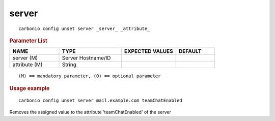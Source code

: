 .. SPDX-FileCopyrightText: 2022 Zextras <https://www.zextras.com/>
..
.. SPDX-License-Identifier: CC-BY-NC-SA-4.0

.. _carbonio_config_unset_server:

************
server
************

::

   carbonio config unset server _server_ _attribute_ 


.. rubric:: Parameter List

.. list-table::
   :widths: 19 24 21 15
   :header-rows: 1

   * - NAME
     - TYPE
     - EXPECTED VALUES
     - DEFAULT
   * - server (M)
     - Server Hostname/ID
     - 
     - 
   * - attribute (M)
     - String
     - 
     - 

::

   (M) == mandatory parameter, (O) == optional parameter



.. rubric:: Usage example


::

   carbonio config unset server mail.example.com teamChatEnabled



Removes the assigned value to the attribute 'teamChatEnabled' of the server
